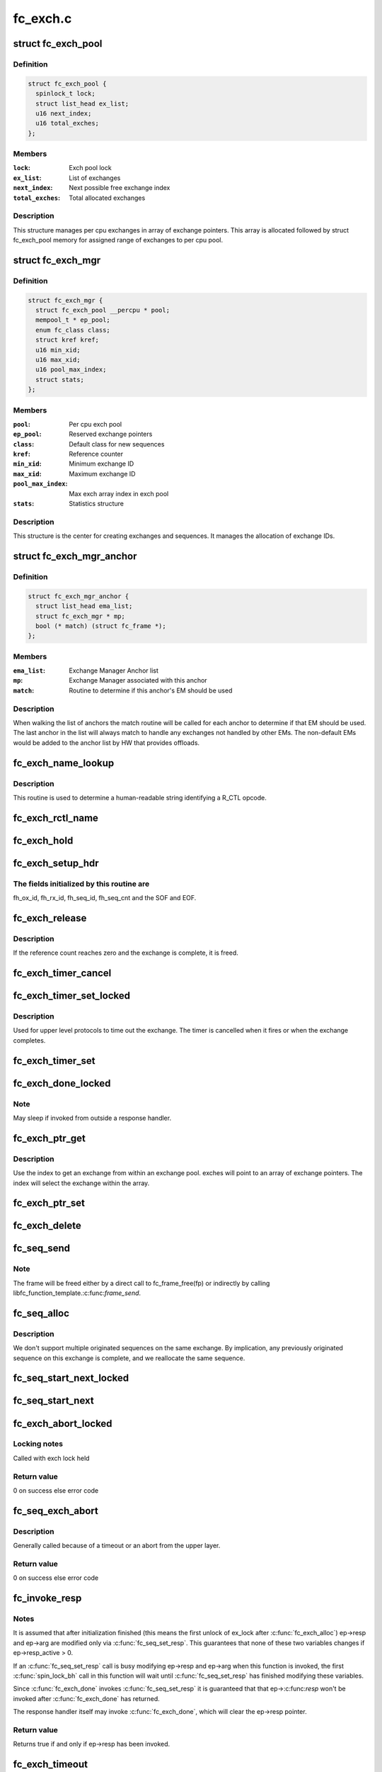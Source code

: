 .. -*- coding: utf-8; mode: rst -*-

=========
fc_exch.c
=========


.. _`fc_exch_pool`:

struct fc_exch_pool
===================

.. c:type:: fc_exch_pool

    Per cpu exchange pool


.. _`fc_exch_pool.definition`:

Definition
----------

.. code-block:: c

  struct fc_exch_pool {
    spinlock_t lock;
    struct list_head ex_list;
    u16 next_index;
    u16 total_exches;
  };


.. _`fc_exch_pool.members`:

Members
-------

:``lock``:
    Exch pool lock

:``ex_list``:
    List of exchanges

:``next_index``:
    Next possible free exchange index

:``total_exches``:
    Total allocated exchanges




.. _`fc_exch_pool.description`:

Description
-----------

This structure manages per cpu exchanges in array of exchange pointers.
This array is allocated followed by struct fc_exch_pool memory for
assigned range of exchanges to per cpu pool.



.. _`fc_exch_mgr`:

struct fc_exch_mgr
==================

.. c:type:: fc_exch_mgr

    The Exchange Manager (EM).


.. _`fc_exch_mgr.definition`:

Definition
----------

.. code-block:: c

  struct fc_exch_mgr {
    struct fc_exch_pool __percpu * pool;
    mempool_t * ep_pool;
    enum fc_class class;
    struct kref kref;
    u16 min_xid;
    u16 max_xid;
    u16 pool_max_index;
    struct stats;
  };


.. _`fc_exch_mgr.members`:

Members
-------

:``pool``:
    Per cpu exch pool

:``ep_pool``:
    Reserved exchange pointers

:``class``:
    Default class for new sequences

:``kref``:
    Reference counter

:``min_xid``:
    Minimum exchange ID

:``max_xid``:
    Maximum exchange ID

:``pool_max_index``:
    Max exch array index in exch pool

:``stats``:
    Statistics structure




.. _`fc_exch_mgr.description`:

Description
-----------

This structure is the center for creating exchanges and sequences.
It manages the allocation of exchange IDs.



.. _`fc_exch_mgr_anchor`:

struct fc_exch_mgr_anchor
=========================

.. c:type:: fc_exch_mgr_anchor

    primary structure for list of EMs


.. _`fc_exch_mgr_anchor.definition`:

Definition
----------

.. code-block:: c

  struct fc_exch_mgr_anchor {
    struct list_head ema_list;
    struct fc_exch_mgr * mp;
    bool (* match) (struct fc_frame *);
  };


.. _`fc_exch_mgr_anchor.members`:

Members
-------

:``ema_list``:
    Exchange Manager Anchor list

:``mp``:
    Exchange Manager associated with this anchor

:``match``:
    Routine to determine if this anchor's EM should be used




.. _`fc_exch_mgr_anchor.description`:

Description
-----------

When walking the list of anchors the match routine will be called
for each anchor to determine if that EM should be used. The last
anchor in the list will always match to handle any exchanges not
handled by other EMs. The non-default EMs would be added to the
anchor list by HW that provides offloads.



.. _`fc_exch_name_lookup`:

fc_exch_name_lookup
===================

.. c:function:: const char *fc_exch_name_lookup (unsigned int op, char **table, unsigned int max_index)

    Lookup name by opcode

    :param unsigned int op:
        Opcode to be looked up

    :param char \*\*table:
        Opcode/name table

    :param unsigned int max_index:
        Index not to be exceeded



.. _`fc_exch_name_lookup.description`:

Description
-----------

This routine is used to determine a human-readable string identifying
a R_CTL opcode.



.. _`fc_exch_rctl_name`:

fc_exch_rctl_name
=================

.. c:function:: const char *fc_exch_rctl_name (unsigned int op)

    Wrapper routine for fc_exch_name_lookup()

    :param unsigned int op:
        The opcode to be looked up



.. _`fc_exch_hold`:

fc_exch_hold
============

.. c:function:: void fc_exch_hold (struct fc_exch *ep)

    Increment an exchange's reference count

    :param struct fc_exch \*ep:
        Echange to be held



.. _`fc_exch_setup_hdr`:

fc_exch_setup_hdr
=================

.. c:function:: void fc_exch_setup_hdr (struct fc_exch *ep, struct fc_frame *fp, u32 f_ctl)

    Initialize a FC header by initializing some fields and determine SOF and EOF.

    :param struct fc_exch \*ep:
        The exchange to that will use the header

    :param struct fc_frame \*fp:
        The frame whose header is to be modified

    :param u32 f_ctl:
        F_CTL bits that will be used for the frame header



.. _`fc_exch_setup_hdr.the-fields-initialized-by-this-routine-are`:

The fields initialized by this routine are
------------------------------------------

fh_ox_id, fh_rx_id,
fh_seq_id, fh_seq_cnt and the SOF and EOF.



.. _`fc_exch_release`:

fc_exch_release
===============

.. c:function:: void fc_exch_release (struct fc_exch *ep)

    Decrement an exchange's reference count

    :param struct fc_exch \*ep:
        Exchange to be released



.. _`fc_exch_release.description`:

Description
-----------

If the reference count reaches zero and the exchange is complete,
it is freed.



.. _`fc_exch_timer_cancel`:

fc_exch_timer_cancel
====================

.. c:function:: void fc_exch_timer_cancel (struct fc_exch *ep)

    cancel exch timer

    :param struct fc_exch \*ep:
        The exchange whose timer to be canceled



.. _`fc_exch_timer_set_locked`:

fc_exch_timer_set_locked
========================

.. c:function:: void fc_exch_timer_set_locked (struct fc_exch *ep, unsigned int timer_msec)

    Start a timer for an exchange w/ the the exchange lock held

    :param struct fc_exch \*ep:
        The exchange whose timer will start

    :param unsigned int timer_msec:
        The timeout period



.. _`fc_exch_timer_set_locked.description`:

Description
-----------

Used for upper level protocols to time out the exchange.
The timer is cancelled when it fires or when the exchange completes.



.. _`fc_exch_timer_set`:

fc_exch_timer_set
=================

.. c:function:: void fc_exch_timer_set (struct fc_exch *ep, unsigned int timer_msec)

    Lock the exchange and set the timer

    :param struct fc_exch \*ep:
        The exchange whose timer will start

    :param unsigned int timer_msec:
        The timeout period



.. _`fc_exch_done_locked`:

fc_exch_done_locked
===================

.. c:function:: int fc_exch_done_locked (struct fc_exch *ep)

    Complete an exchange with the exchange lock held

    :param struct fc_exch \*ep:
        The exchange that is complete



.. _`fc_exch_done_locked.note`:

Note
----

May sleep if invoked from outside a response handler.



.. _`fc_exch_ptr_get`:

fc_exch_ptr_get
===============

.. c:function:: struct fc_exch *fc_exch_ptr_get (struct fc_exch_pool *pool, u16 index)

    Return an exchange from an exchange pool

    :param struct fc_exch_pool \*pool:
        Exchange Pool to get an exchange from

    :param u16 index:
        Index of the exchange within the pool



.. _`fc_exch_ptr_get.description`:

Description
-----------

Use the index to get an exchange from within an exchange pool. exches
will point to an array of exchange pointers. The index will select
the exchange within the array.



.. _`fc_exch_ptr_set`:

fc_exch_ptr_set
===============

.. c:function:: void fc_exch_ptr_set (struct fc_exch_pool *pool, u16 index, struct fc_exch *ep)

    Assign an exchange to a slot in an exchange pool

    :param struct fc_exch_pool \*pool:
        The pool to assign the exchange to

    :param u16 index:
        The index in the pool where the exchange will be assigned

    :param struct fc_exch \*ep:
        The exchange to assign to the pool



.. _`fc_exch_delete`:

fc_exch_delete
==============

.. c:function:: void fc_exch_delete (struct fc_exch *ep)

    Delete an exchange

    :param struct fc_exch \*ep:
        The exchange to be deleted



.. _`fc_seq_send`:

fc_seq_send
===========

.. c:function:: int fc_seq_send (struct fc_lport *lport, struct fc_seq *sp, struct fc_frame *fp)

    Send a frame using existing sequence/exchange pair

    :param struct fc_lport \*lport:
        The local port that the exchange will be sent on

    :param struct fc_seq \*sp:
        The sequence to be sent

    :param struct fc_frame \*fp:
        The frame to be sent on the exchange



.. _`fc_seq_send.note`:

Note
----

The frame will be freed either by a direct call to fc_frame_free(fp)
or indirectly by calling libfc_function_template.:c:func:`frame_send`.



.. _`fc_seq_alloc`:

fc_seq_alloc
============

.. c:function:: struct fc_seq *fc_seq_alloc (struct fc_exch *ep, u8 seq_id)

    Allocate a sequence for a given exchange

    :param struct fc_exch \*ep:
        The exchange to allocate a new sequence for

    :param u8 seq_id:
        The sequence ID to be used



.. _`fc_seq_alloc.description`:

Description
-----------

We don't support multiple originated sequences on the same exchange.
By implication, any previously originated sequence on this exchange
is complete, and we reallocate the same sequence.



.. _`fc_seq_start_next_locked`:

fc_seq_start_next_locked
========================

.. c:function:: struct fc_seq *fc_seq_start_next_locked (struct fc_seq *sp)

    Allocate a new sequence on the same exchange as the supplied sequence

    :param struct fc_seq \*sp:
        The sequence/exchange to get a new sequence for



.. _`fc_seq_start_next`:

fc_seq_start_next
=================

.. c:function:: struct fc_seq *fc_seq_start_next (struct fc_seq *sp)

    Lock the exchange and get a new sequence for a given sequence/exchange pair

    :param struct fc_seq \*sp:
        The sequence/exchange to get a new exchange for



.. _`fc_exch_abort_locked`:

fc_exch_abort_locked
====================

.. c:function:: int fc_exch_abort_locked (struct fc_exch *ep, unsigned int timer_msec)

    Abort an exchange

    :param struct fc_exch \*ep:
        The exchange to be aborted

    :param unsigned int timer_msec:
        The period of time to wait before aborting



.. _`fc_exch_abort_locked.locking-notes`:

Locking notes
-------------

Called with exch lock held



.. _`fc_exch_abort_locked.return-value`:

Return value
------------

0 on success else error code



.. _`fc_seq_exch_abort`:

fc_seq_exch_abort
=================

.. c:function:: int fc_seq_exch_abort (const struct fc_seq *req_sp, unsigned int timer_msec)

    Abort an exchange and sequence

    :param const struct fc_seq \*req_sp:
        The sequence to be aborted

    :param unsigned int timer_msec:
        The period of time to wait before aborting



.. _`fc_seq_exch_abort.description`:

Description
-----------

Generally called because of a timeout or an abort from the upper layer.



.. _`fc_seq_exch_abort.return-value`:

Return value
------------

0 on success else error code



.. _`fc_invoke_resp`:

fc_invoke_resp
==============

.. c:function:: bool fc_invoke_resp (struct fc_exch *ep, struct fc_seq *sp, struct fc_frame *fp)

    invoke ep->resp()

    :param struct fc_exch \*ep:

        *undescribed*

    :param struct fc_seq \*sp:

        *undescribed*

    :param struct fc_frame \*fp:

        *undescribed*



.. _`fc_invoke_resp.notes`:

Notes
-----

It is assumed that after initialization finished (this means the
first unlock of ex_lock after :c:func:`fc_exch_alloc`) ep->resp and ep->arg are
modified only via :c:func:`fc_seq_set_resp`. This guarantees that none of these
two variables changes if ep->resp_active > 0.

If an :c:func:`fc_seq_set_resp` call is busy modifying ep->resp and ep->arg when
this function is invoked, the first :c:func:`spin_lock_bh` call in this function
will wait until :c:func:`fc_seq_set_resp` has finished modifying these variables.

Since :c:func:`fc_exch_done` invokes :c:func:`fc_seq_set_resp` it is guaranteed that that
ep->:c:func:`resp` won't be invoked after :c:func:`fc_exch_done` has returned.

The response handler itself may invoke :c:func:`fc_exch_done`, which will clear the
ep->resp pointer.



.. _`fc_invoke_resp.return-value`:

Return value
------------

Returns true if and only if ep->resp has been invoked.



.. _`fc_exch_timeout`:

fc_exch_timeout
===============

.. c:function:: void fc_exch_timeout (struct work_struct *work)

    Handle exchange timer expiration

    :param struct work_struct \*work:
        The work_struct identifying the exchange that timed out



.. _`fc_exch_em_alloc`:

fc_exch_em_alloc
================

.. c:function:: struct fc_exch *fc_exch_em_alloc (struct fc_lport *lport, struct fc_exch_mgr *mp)

    Allocate an exchange from a specified EM.

    :param struct fc_lport \*lport:
        The local port that the exchange is for

    :param struct fc_exch_mgr \*mp:
        The exchange manager that will allocate the exchange



.. _`fc_exch_em_alloc.description`:

Description
-----------

Returns pointer to allocated fc_exch with exch lock held.



.. _`fc_exch_alloc`:

fc_exch_alloc
=============

.. c:function:: struct fc_exch *fc_exch_alloc (struct fc_lport *lport, struct fc_frame *fp)

    Allocate an exchange from an EM on a local port's list of EMs.

    :param struct fc_lport \*lport:
        The local port that will own the exchange

    :param struct fc_frame \*fp:
        The FC frame that the exchange will be for



.. _`fc_exch_alloc.description`:

Description
-----------

This function walks the list of exchange manager(EM)
anchors to select an EM for a new exchange allocation. The
EM is selected when a NULL match function pointer is encountered
or when a call to a match function returns true.



.. _`fc_exch_find`:

fc_exch_find
============

.. c:function:: struct fc_exch *fc_exch_find (struct fc_exch_mgr *mp, u16 xid)

    Lookup and hold an exchange

    :param struct fc_exch_mgr \*mp:
        The exchange manager to lookup the exchange from

    :param u16 xid:
        The XID of the exchange to look up



.. _`fc_exch_done`:

fc_exch_done
============

.. c:function:: void fc_exch_done (struct fc_seq *sp)

    Indicate that an exchange/sequence tuple is complete and the memory allocated for the related objects may be freed.

    :param struct fc_seq \*sp:
        The sequence that has completed



.. _`fc_exch_done.note`:

Note
----

May sleep if invoked from outside a response handler.



.. _`fc_exch_resp`:

fc_exch_resp
============

.. c:function:: struct fc_exch *fc_exch_resp (struct fc_lport *lport, struct fc_exch_mgr *mp, struct fc_frame *fp)

    Allocate a new exchange for a response frame

    :param struct fc_lport \*lport:
        The local port that the exchange was for

    :param struct fc_exch_mgr \*mp:
        The exchange manager to allocate the exchange from

    :param struct fc_frame \*fp:
        The response frame



.. _`fc_exch_resp.description`:

Description
-----------

Sets the responder ID in the frame header.



.. _`fc_seq_lookup_recip`:

fc_seq_lookup_recip
===================

.. c:function:: enum fc_pf_rjt_reason fc_seq_lookup_recip (struct fc_lport *lport, struct fc_exch_mgr *mp, struct fc_frame *fp)

    Find a sequence where the other end originated the sequence

    :param struct fc_lport \*lport:
        The local port that the frame was sent to

    :param struct fc_exch_mgr \*mp:
        The Exchange Manager to lookup the exchange from

    :param struct fc_frame \*fp:
        The frame associated with the sequence we're looking for



.. _`fc_seq_lookup_recip.description`:

Description
-----------

If fc_pf_rjt_reason is FC_RJT_NONE then this function will have a hold
on the ep that should be released by the caller.



.. _`fc_seq_lookup_orig`:

fc_seq_lookup_orig
==================

.. c:function:: struct fc_seq *fc_seq_lookup_orig (struct fc_exch_mgr *mp, struct fc_frame *fp)

    Find a sequence where this end originated the sequence

    :param struct fc_exch_mgr \*mp:
        The Exchange Manager to lookup the exchange from

    :param struct fc_frame \*fp:
        The frame associated with the sequence we're looking for



.. _`fc_seq_lookup_orig.description`:

Description
-----------

Does not hold the sequence for the caller.



.. _`fc_exch_set_addr`:

fc_exch_set_addr
================

.. c:function:: void fc_exch_set_addr (struct fc_exch *ep, u32 orig_id, u32 resp_id)

    Set the source and destination IDs for an exchange

    :param struct fc_exch \*ep:
        The exchange to set the addresses for

    :param u32 orig_id:
        The originator's ID

    :param u32 resp_id:
        The responder's ID



.. _`fc_exch_set_addr.description`:

Description
-----------

Note this must be done before the first sequence of the exchange is sent.



.. _`fc_seq_els_rsp_send`:

fc_seq_els_rsp_send
===================

.. c:function:: void fc_seq_els_rsp_send (struct fc_frame *fp, enum fc_els_cmd els_cmd, struct fc_seq_els_data *els_data)

    Send an ELS response using information from the existing sequence/exchange.

    :param struct fc_frame \*fp:
        The received frame

    :param enum fc_els_cmd els_cmd:
        The ELS command to be sent

    :param struct fc_seq_els_data \*els_data:
        The ELS data to be sent



.. _`fc_seq_els_rsp_send.description`:

Description
-----------

The received frame is not freed.



.. _`fc_seq_send_last`:

fc_seq_send_last
================

.. c:function:: void fc_seq_send_last (struct fc_seq *sp, struct fc_frame *fp, enum fc_rctl rctl, enum fc_fh_type fh_type)

    Send a sequence that is the last in the exchange

    :param struct fc_seq \*sp:
        The sequence that is to be sent

    :param struct fc_frame \*fp:
        The frame that will be sent on the sequence

    :param enum fc_rctl rctl:
        The R_CTL information to be sent

    :param enum fc_fh_type fh_type:
        The frame header type



.. _`fc_seq_send_ack`:

fc_seq_send_ack
===============

.. c:function:: void fc_seq_send_ack (struct fc_seq *sp, const struct fc_frame *rx_fp)

    Send an acknowledgement that we've received a frame

    :param struct fc_seq \*sp:
        The sequence to send the ACK on

    :param const struct fc_frame \*rx_fp:
        The received frame that is being acknoledged



.. _`fc_seq_send_ack.description`:

Description
-----------

Send ACK_1 (or equiv.) indicating we received something.



.. _`fc_exch_send_ba_rjt`:

fc_exch_send_ba_rjt
===================

.. c:function:: void fc_exch_send_ba_rjt (struct fc_frame *rx_fp, enum fc_ba_rjt_reason reason, enum fc_ba_rjt_explan explan)

    Send BLS Reject

    :param struct fc_frame \*rx_fp:
        The frame being rejected

    :param enum fc_ba_rjt_reason reason:
        The reason the frame is being rejected

    :param enum fc_ba_rjt_explan explan:
        The explanation for the rejection



.. _`fc_exch_send_ba_rjt.description`:

Description
-----------

This is for rejecting BA_ABTS only.



.. _`fc_exch_recv_abts`:

fc_exch_recv_abts
=================

.. c:function:: void fc_exch_recv_abts (struct fc_exch *ep, struct fc_frame *rx_fp)

    Handle an incoming ABTS

    :param struct fc_exch \*ep:
        The exchange the abort was on

    :param struct fc_frame \*rx_fp:
        The ABTS frame



.. _`fc_exch_recv_abts.description`:

Description
-----------

This would be for target mode usually, but could be due to lost
FCP transfer ready, confirm or RRQ. We always handle this as an
exchange abort, ignoring the parameter.



.. _`fc_seq_assign`:

fc_seq_assign
=============

.. c:function:: struct fc_seq *fc_seq_assign (struct fc_lport *lport, struct fc_frame *fp)

    Assign exchange and sequence for incoming request

    :param struct fc_lport \*lport:
        The local port that received the request

    :param struct fc_frame \*fp:
        The request frame



.. _`fc_seq_assign.description`:

Description
-----------

On success, the sequence pointer will be returned and also in fr_seq(\ ``fp``\ ).
A reference will be held on the exchange/sequence for the caller, which
must call :c:func:`fc_seq_release`.



.. _`fc_seq_release`:

fc_seq_release
==============

.. c:function:: void fc_seq_release (struct fc_seq *sp)

    Release the hold

    :param struct fc_seq \*sp:
        The sequence.



.. _`fc_exch_recv_req`:

fc_exch_recv_req
================

.. c:function:: void fc_exch_recv_req (struct fc_lport *lport, struct fc_exch_mgr *mp, struct fc_frame *fp)

    Handler for an incoming request

    :param struct fc_lport \*lport:
        The local port that received the request

    :param struct fc_exch_mgr \*mp:
        The EM that the exchange is on

    :param struct fc_frame \*fp:
        The request frame



.. _`fc_exch_recv_req.description`:

Description
-----------

This is used when the other end is originating the exchange
and the sequence.



.. _`fc_exch_recv_seq_resp`:

fc_exch_recv_seq_resp
=====================

.. c:function:: void fc_exch_recv_seq_resp (struct fc_exch_mgr *mp, struct fc_frame *fp)

    Handler for an incoming response where the other end is the originator of the sequence that is a response to our initial exchange

    :param struct fc_exch_mgr \*mp:
        The EM that the exchange is on

    :param struct fc_frame \*fp:
        The response frame



.. _`fc_exch_recv_resp`:

fc_exch_recv_resp
=================

.. c:function:: void fc_exch_recv_resp (struct fc_exch_mgr *mp, struct fc_frame *fp)

    Handler for a sequence where other end is responding to our sequence

    :param struct fc_exch_mgr \*mp:
        The EM that the exchange is on

    :param struct fc_frame \*fp:
        The response frame



.. _`fc_exch_abts_resp`:

fc_exch_abts_resp
=================

.. c:function:: void fc_exch_abts_resp (struct fc_exch *ep, struct fc_frame *fp)

    Handler for a response to an ABT

    :param struct fc_exch \*ep:
        The exchange that the frame is on

    :param struct fc_frame \*fp:
        The response frame



.. _`fc_exch_abts_resp.description`:

Description
-----------

This response would be to an ABTS cancelling an exchange or sequence.
The response can be either BA_ACC or BA_RJT



.. _`fc_exch_recv_bls`:

fc_exch_recv_bls
================

.. c:function:: void fc_exch_recv_bls (struct fc_exch_mgr *mp, struct fc_frame *fp)

    Handler for a BLS sequence

    :param struct fc_exch_mgr \*mp:
        The EM that the exchange is on

    :param struct fc_frame \*fp:
        The request frame



.. _`fc_exch_recv_bls.description`:

Description
-----------

The BLS frame is always a sequence initiated by the remote side.
We may be either the originator or recipient of the exchange.



.. _`fc_seq_ls_acc`:

fc_seq_ls_acc
=============

.. c:function:: void fc_seq_ls_acc (struct fc_frame *rx_fp)

    Accept sequence with LS_ACC

    :param struct fc_frame \*rx_fp:
        The received frame, not freed here.



.. _`fc_seq_ls_acc.description`:

Description
-----------

If this fails due to allocation or transmit congestion, assume the
originator will repeat the sequence.



.. _`fc_seq_ls_rjt`:

fc_seq_ls_rjt
=============

.. c:function:: void fc_seq_ls_rjt (struct fc_frame *rx_fp, enum fc_els_rjt_reason reason, enum fc_els_rjt_explan explan)

    Reject a sequence with ELS LS_RJT

    :param struct fc_frame \*rx_fp:
        The received frame, not freed here.

    :param enum fc_els_rjt_reason reason:
        The reason the sequence is being rejected

    :param enum fc_els_rjt_explan explan:
        The explanation for the rejection



.. _`fc_seq_ls_rjt.description`:

Description
-----------

If this fails due to allocation or transmit congestion, assume the
originator will repeat the sequence.



.. _`fc_exch_reset`:

fc_exch_reset
=============

.. c:function:: void fc_exch_reset (struct fc_exch *ep)

    Reset an exchange

    :param struct fc_exch \*ep:
        The exchange to be reset



.. _`fc_exch_reset.note`:

Note
----

May sleep if invoked from outside a response handler.



.. _`fc_exch_pool_reset`:

fc_exch_pool_reset
==================

.. c:function:: void fc_exch_pool_reset (struct fc_lport *lport, struct fc_exch_pool *pool, u32 sid, u32 did)

    Reset a per cpu exchange pool

    :param struct fc_lport \*lport:
        The local port that the exchange pool is on

    :param struct fc_exch_pool \*pool:
        The exchange pool to be reset

    :param u32 sid:
        The source ID

    :param u32 did:
        The destination ID



.. _`fc_exch_pool_reset.description`:

Description
-----------

Resets a per cpu exches pool, releasing all of its sequences
and exchanges. If sid is non-zero then reset only exchanges
we sourced from the local port's FID. If did is non-zero then
only reset exchanges destined for the local port's FID.



.. _`fc_exch_mgr_reset`:

fc_exch_mgr_reset
=================

.. c:function:: void fc_exch_mgr_reset (struct fc_lport *lport, u32 sid, u32 did)

    Reset all EMs of a local port

    :param struct fc_lport \*lport:
        The local port whose EMs are to be reset

    :param u32 sid:
        The source ID

    :param u32 did:
        The destination ID



.. _`fc_exch_mgr_reset.description`:

Description
-----------

Reset all EMs associated with a given local port. Release all
sequences and exchanges. If sid is non-zero then reset only the
exchanges sent from the local port's FID. If did is non-zero then
reset only exchanges destined for the local port's FID.



.. _`fc_exch_lookup`:

fc_exch_lookup
==============

.. c:function:: struct fc_exch *fc_exch_lookup (struct fc_lport *lport, u32 xid)

    find an exchange

    :param struct fc_lport \*lport:
        The local port

    :param u32 xid:
        The exchange ID



.. _`fc_exch_lookup.description`:

Description
-----------

Returns exchange pointer with hold for caller, or NULL if not found.



.. _`fc_exch_els_rec`:

fc_exch_els_rec
===============

.. c:function:: void fc_exch_els_rec (struct fc_frame *rfp)

    Handler for ELS REC (Read Exchange Concise) requests

    :param struct fc_frame \*rfp:
        The REC frame, not freed here.



.. _`fc_exch_els_rec.description`:

Description
-----------

Note that the requesting port may be different than the S_ID in the request.



.. _`fc_exch_rrq_resp`:

fc_exch_rrq_resp
================

.. c:function:: void fc_exch_rrq_resp (struct fc_seq *sp, struct fc_frame *fp, void *arg)

    Handler for RRQ responses

    :param struct fc_seq \*sp:
        The sequence that the RRQ is on

    :param struct fc_frame \*fp:
        The RRQ frame

    :param void \*arg:
        The exchange that the RRQ is on



.. _`fc_exch_rrq_resp.todo`:

TODO
----

fix error handler.



.. _`fc_exch_seq_send`:

fc_exch_seq_send
================

.. c:function:: struct fc_seq *fc_exch_seq_send (struct fc_lport *lport, struct fc_frame *fp, void (*resp) (struct fc_seq *, struct fc_frame *fp, void *arg, void (*destructor) (struct fc_seq *, void *, void *arg, u32 timer_msec)

    Send a frame using a new exchange and sequence

    :param struct fc_lport \*lport:
        The local port to send the frame on

    :param struct fc_frame \*fp:
        The frame to be sent

    :param void (\*resp) (struct fc_seq \*, struct fc_frame \*fp, void \*arg):
        The response handler for this request

    :param void (\*destructor) (struct fc_seq \*, void \*):
        The destructor for the exchange

    :param void \*arg:
        The argument to be passed to the response handler

    :param u32 timer_msec:
        The timeout period for the exchange



.. _`fc_exch_seq_send.description`:

Description
-----------

The frame pointer with some of the header's fields must be
filled before calling this routine, those fields are:

- routing control
- FC port did
- FC port sid
- FC header type
- frame control
- parameter or relative offset



.. _`fc_exch_rrq`:

fc_exch_rrq
===========

.. c:function:: void fc_exch_rrq (struct fc_exch *ep)

    Send an ELS RRQ (Reinstate Recovery Qualifier) command

    :param struct fc_exch \*ep:
        The exchange to send the RRQ on



.. _`fc_exch_rrq.description`:

Description
-----------

This tells the remote port to stop blocking the use of
the exchange and the seq_cnt range.



.. _`fc_exch_els_rrq`:

fc_exch_els_rrq
===============

.. c:function:: void fc_exch_els_rrq (struct fc_frame *fp)

    Handler for ELS RRQ (Reset Recovery Qualifier) requests

    :param struct fc_frame \*fp:
        The RRQ frame, not freed here.



.. _`fc_exch_update_stats`:

fc_exch_update_stats
====================

.. c:function:: void fc_exch_update_stats (struct fc_lport *lport)

    update exches stats to lport

    :param struct fc_lport \*lport:
        The local port to update exchange manager stats



.. _`fc_exch_mgr_add`:

fc_exch_mgr_add
===============

.. c:function:: struct fc_exch_mgr_anchor *fc_exch_mgr_add (struct fc_lport *lport, struct fc_exch_mgr *mp, bool (*match) (struct fc_frame *)

    Add an exchange manager to a local port's list of EMs

    :param struct fc_lport \*lport:
        The local port to add the exchange manager to

    :param struct fc_exch_mgr \*mp:
        The exchange manager to be added to the local port

    :param bool (\*match) (struct fc_frame \*):
        The match routine that indicates when this EM should be used



.. _`fc_exch_mgr_destroy`:

fc_exch_mgr_destroy
===================

.. c:function:: void fc_exch_mgr_destroy (struct kref *kref)

    Destroy an exchange manager

    :param struct kref \*kref:
        The reference to the EM to be destroyed



.. _`fc_exch_mgr_del`:

fc_exch_mgr_del
===============

.. c:function:: void fc_exch_mgr_del (struct fc_exch_mgr_anchor *ema)

    Delete an EM from a local port's list

    :param struct fc_exch_mgr_anchor \*ema:
        The exchange manager anchor identifying the EM to be deleted



.. _`fc_exch_mgr_list_clone`:

fc_exch_mgr_list_clone
======================

.. c:function:: int fc_exch_mgr_list_clone (struct fc_lport *src, struct fc_lport *dst)

    Share all exchange manager objects

    :param struct fc_lport \*src:
        Source lport to clone exchange managers from

    :param struct fc_lport \*dst:
        New lport that takes references to all the exchange managers



.. _`fc_exch_mgr_alloc`:

fc_exch_mgr_alloc
=================

.. c:function:: struct fc_exch_mgr *fc_exch_mgr_alloc (struct fc_lport *lport, enum fc_class class, u16 min_xid, u16 max_xid, bool (*match) (struct fc_frame *)

    Allocate an exchange manager

    :param struct fc_lport \*lport:
        The local port that the new EM will be associated with

    :param enum fc_class class:
        The default FC class for new exchanges

    :param u16 min_xid:
        The minimum XID for exchanges from the new EM

    :param u16 max_xid:
        The maximum XID for exchanges from the new EM

    :param bool (\*match) (struct fc_frame \*):
        The match routine for the new EM



.. _`fc_exch_mgr_free`:

fc_exch_mgr_free
================

.. c:function:: void fc_exch_mgr_free (struct fc_lport *lport)

    Free all exchange managers on a local port

    :param struct fc_lport \*lport:
        The local port whose EMs are to be freed



.. _`fc_find_ema`:

fc_find_ema
===========

.. c:function:: struct fc_exch_mgr_anchor *fc_find_ema (u32 f_ctl, struct fc_lport *lport, struct fc_frame_header *fh)

    Lookup and return appropriate Exchange Manager Anchor depending upon 'xid'.

    :param u32 f_ctl:
        f_ctl

    :param struct fc_lport \*lport:
        The local port the frame was received on

    :param struct fc_frame_header \*fh:
        The received frame header



.. _`fc_exch_recv`:

fc_exch_recv
============

.. c:function:: void fc_exch_recv (struct fc_lport *lport, struct fc_frame *fp)

    Handler for received frames

    :param struct fc_lport \*lport:
        The local port the frame was received on

    :param struct fc_frame \*fp:
        The received frame



.. _`fc_exch_init`:

fc_exch_init
============

.. c:function:: int fc_exch_init (struct fc_lport *lport)

    Initialize the exchange layer for a local port

    :param struct fc_lport \*lport:
        The local port to initialize the exchange layer for



.. _`fc_setup_exch_mgr`:

fc_setup_exch_mgr
=================

.. c:function:: int fc_setup_exch_mgr ( void)

    Setup an exchange manager

    :param void:
        no arguments



.. _`fc_destroy_exch_mgr`:

fc_destroy_exch_mgr
===================

.. c:function:: void fc_destroy_exch_mgr ( void)

    Destroy an exchange manager

    :param void:
        no arguments

